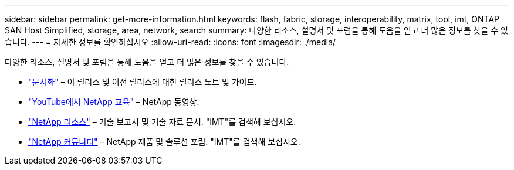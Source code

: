 ---
sidebar: sidebar 
permalink: get-more-information.html 
keywords: flash, fabric, storage, interoperability, matrix, tool, imt, ONTAP SAN Host Simplified, storage, area, network, search 
summary: 다양한 리소스, 설명서 및 포럼을 통해 도움을 얻고 더 많은 정보를 찾을 수 있습니다. 
---
= 자세한 정보를 확인하십시오
:allow-uri-read: 
:icons: font
:imagesdir: ./media/


[role="lead"]
다양한 리소스, 설명서 및 포럼을 통해 도움을 얻고 더 많은 정보를 찾을 수 있습니다.

* https://docs.netapp.com/ontap-9/index.jsp["문서화"^] – 이 릴리스 및 이전 릴리스에 대한 릴리스 노트 및 가이드.
* https://www.youtube.com/playlist?list=PLdXI3bZJEw7moxyCCpO4p4G-73NN6q4RH["YouTube에서 NetApp 교육"^] – NetApp 동영상.
* https://www.netapp.com/["NetApp 리소스"^] – 기술 보고서 및 기술 자료 문서. "IMT"를 검색해 보십시오.
* https://community.netapp.com/["NetApp 커뮤니티"^] – NetApp 제품 및 솔루션 포럼. "IMT"를 검색해 보십시오.

